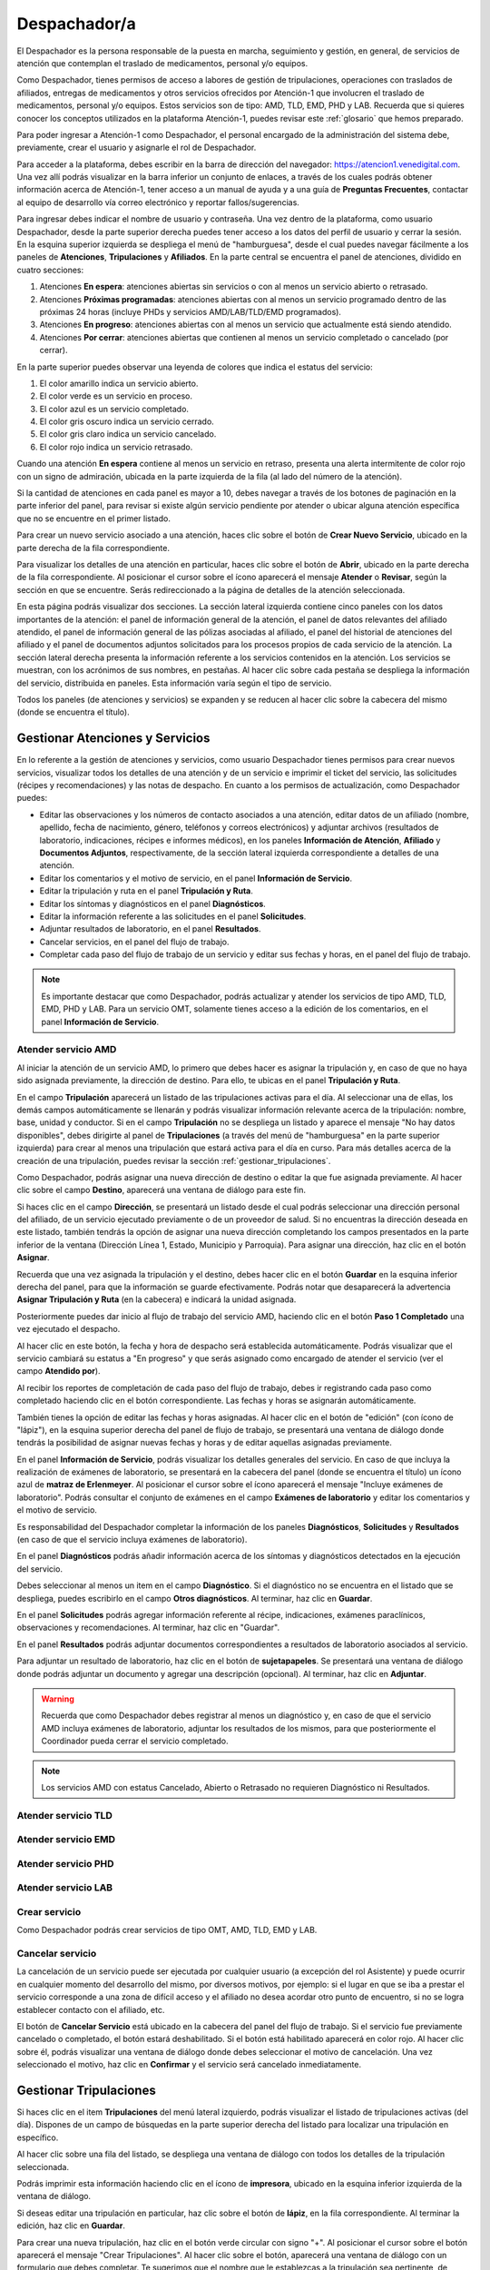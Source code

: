 Despachador/a
=============


El Despachador es la persona responsable de la puesta en marcha, seguimiento y
gestión, en general, de servicios de atención que contemplan el traslado de
medicamentos, personal y/o equipos.

Como Despachador, tienes permisos de acceso a labores de gestión de tripulaciones,
operaciones con traslados de afiliados, entregas de medicamentos y otros servicios
ofrecidos por Atención-1 que involucren el traslado de medicamentos, personal y/o
equipos. Estos servicios son de tipo: AMD, TLD, EMD, PHD y LAB. Recuerda que si
quieres conocer los conceptos utilizados en la plataforma Atención-1, puedes
revisar este :ref:`glosario` que hemos preparado.

Para poder ingresar a Atención-1 como Despachador, el personal encargado de la
administración del sistema debe, previamente, crear el usuario y asignarle el
rol de Despachador.

Para acceder a la plataforma, debes escribir en la barra de dirección del
navegador: https://atencion1.venedigital.com. Una vez allí podrás visualizar en
la barra inferior un conjunto de enlaces, a través de los cuales podrás obtener
información acerca de Atención-1, tener acceso a un manual de ayuda y a una
guía de **Preguntas Frecuentes**, contactar al equipo de desarrollo vía correo
electrónico y reportar fallos/sugerencias.

Para ingresar debes indicar el nombre de usuario y contraseña. Una vez dentro
de la plataforma, como usuario Despachador, desde la parte superior derecha
puedes tener acceso a los datos del perfil de usuario y cerrar la sesión. En
la esquina superior izquierda se despliega el menú de "hamburguesa", desde el
cual puedes navegar fácilmente a los paneles de **Atenciones**, **Tripulaciones** y **Afiliados**.
En la parte central se encuentra el panel de atenciones, dividido en cuatro secciones:

#. Atenciones **En espera**: atenciones abiertas sin servicios o con al menos un servicio abierto o retrasado.
#. Atenciones **Próximas programadas**: atenciones abiertas con al menos un servicio programado dentro de las próximas 24 horas (incluye PHDs y servicios AMD/LAB/TLD/EMD programados).
#. Atenciones **En progreso**: atenciones abiertas con al menos un servicio que actualmente está siendo atendido.
#. Atenciones **Por cerrar**: atenciones abiertas que contienen al menos un servicio completado o cancelado (por cerrar).

.. image:: ../images/Despachador/PanelAtencionesGeneral.jpg

En la parte superior puedes observar una leyenda de colores que indica el estatus del servicio:

#. El color amarillo indica un servicio abierto.
#. El color verde es un servicio en proceso.
#. El color azul es un servicio completado.
#. El color gris oscuro indica un servicio cerrado.
#. El color gris claro indica un servicio cancelado.
#. El color rojo indica un servicio retrasado.

Cuando una atención **En espera** contiene al menos un servicio en retraso,
presenta una alerta intermitente de color rojo con un signo de admiración,
ubicada en la parte izquierda de la fila (al lado del número de la atención).

Si la cantidad de atenciones en cada panel es mayor a 10, debes navegar a
través de los botones de paginación en la parte inferior del panel, para
revisar si existe algún servicio pendiente por atender o ubicar alguna atención
específica que no se encuentre en el primer listado.

Para crear un nuevo servicio asociado a una atención, haces clic sobre el
botón de **Crear Nuevo Servicio**, ubicado en la parte derecha de la fila
correspondiente.

Para visualizar los detalles de una atención en particular, haces clic sobre el
botón de **Abrir**, ubicado en la parte derecha de la fila
correspondiente. Al posicionar el cursor sobre el ícono aparecerá el mensaje
**Atender** o **Revisar**, según la sección en que se encuentre. Serás
redireccionado a la página de detalles de la atención seleccionada.

.. image:: ../images/Despachador/DetallesAtención.jpg

En esta página podrás visualizar dos secciones. La sección lateral izquierda contiene cinco paneles con los datos importantes de la atención: el panel de información general
de la atención, el panel de datos relevantes del afiliado atendido, el panel de
información general de las pólizas asociadas al afiliado, el panel del historial
de atenciones del afiliado y el panel de documentos adjuntos solicitados para
los procesos propios de cada servicio de la atención. La sección lateral
derecha presenta la información referente a los servicios contenidos en la
atención. Los servicios se muestran, con los acrónimos de sus nombres, en
pestañas. Al hacer clic sobre cada pestaña se despliega la información del
servicio, distribuida en paneles. Esta información varía según el tipo de
servicio.

Todos los paneles (de atenciones y servicios) se expanden y se reducen al hacer
clic sobre la cabecera del mismo (donde se encuentra el título).

Gestionar Atenciones y Servicios
--------------------------------

En lo referente a la gestión de atenciones y servicios, como usuario
Despachador tienes permisos para crear nuevos servicios, visualizar todos
los detalles de una atención y de un servicio e imprimir el ticket del
servicio, las solicitudes (récipes y recomendaciones) y las notas de despacho.
En cuanto a los permisos de actualización, como Despachador puedes:

* Editar las observaciones y los números de contacto asociados a una atención,
  editar datos de un afiliado (nombre, apellido, fecha de nacimiento, género,
  teléfonos y correos electrónicos) y adjuntar archivos (resultados de laboratorio,
  indicaciones, récipes e informes médicos), en los paneles **Información de Atención**,
  **Afiliado** y **Documentos Adjuntos**, respectivamente, de la sección lateral
  izquierda correspondiente a detalles de una atención.
* Editar los comentarios y el motivo de servicio, en el panel **Información de
  Servicio**.
* Editar la tripulación y ruta en el panel **Tripulación y Ruta**.
* Editar los síntomas y diagnósticos en el panel **Diagnósticos**.
* Editar la información referente a las solicitudes en el panel **Solicitudes**.
* Adjuntar resultados de laboratorio, en el panel **Resultados**.
* Cancelar servicios, en el panel del flujo de trabajo.
* Completar cada paso del flujo de trabajo de un servicio y editar sus fechas y horas, en el panel del flujo de trabajo.

.. note::
    Es importante destacar que como Despachador, podrás actualizar y atender los servicios de tipo AMD, TLD, EMD, PHD y LAB.
    Para un servicio OMT, solamente tienes acceso a la edición de los comentarios, en el panel **Información de Servicio**.

Atender servicio AMD
********************

Al iniciar la atención de un servicio AMD, lo primero que debes hacer es
asignar la tripulación y, en caso de que no haya sido asignada previamente,
la dirección de destino. Para ello, te ubicas en el panel **Tripulación y Ruta**.

.. image:: ../images/Despachador/PanelTripulaciónYRuta.jpg

En el campo **Tripulación** aparecerá un listado de las tripulaciones activas para
el día. Al seleccionar una de ellas, los demás campos automáticamente se llenarán
y podrás visualizar información relevante acerca de la tripulación: nombre, base,
unidad y conductor. Si en el campo **Tripulación** no se despliega un listado y aparece
el mensaje "No hay datos disponibles", debes dirigirte al panel de **Tripulaciones**
(a través del menú de "hamburguesa" en la parte superior izquierda) para crear al menos una tripulación que estará
activa para el día en curso. Para más detalles acerca de la creación de una tripulación, puedes revisar la sección :ref:`gestionar_tripulaciones`.

Como Despachador, podrás asignar una nueva dirección de destino o editar la que
fue asignada previamente. Al hacer clic sobre el campo **Destino**, aparecerá una ventana de diálogo para este fin. 

.. image:: ../images/Despachador/AsignarDirección.jpg

Si haces clic en el campo **Dirección**, se presentará un listado desde el cual podrás
seleccionar una dirección personal del afiliado, de un servicio ejecutado previamente
o de un proveedor de salud. Si no encuentras la dirección deseada en este listado,
también tendrás la opción de asignar una nueva dirección completando los campos
presentados en la parte inferior de la ventana (Dirección Línea 1, Estado, Municipio
y Parroquia). Para asignar una dirección, haz clic en el botón **Asignar**.

Recuerda que una vez asignada la tripulación y el destino, debes hacer clic en el botón
**Guardar** en la esquina inferior derecha del panel, para que la información se guarde
efectivamente. Podrás notar que desaparecerá la advertencia **Asignar Tripulación y Ruta** (en la cabecera) e indicará la unidad asignada.

.. image:: ../images/Despachador/TripulaciónYRutaAsignadas.jpg

Posteriormente puedes dar inicio al flujo de trabajo del servicio AMD,
haciendo clic en el botón **Paso 1 Completado** una vez ejecutado el despacho.

.. image:: ../images/Despachador/AMDPanelFlujoDeTrabajoPaso1Activado.jpg

Al hacer clic en este botón, la fecha y hora de despacho será establecida automáticamente. Podrás visualizar que el servicio cambiará su estatus a "En progreso" y que serás asignado como encargado de atender el servicio (ver el campo **Atendido por**).

.. image:: ../images/Despachador/AMDPanelFlujoDeTrabajoPaso1Completado.jpg

Al recibir los reportes de completación de cada paso del flujo de trabajo,
debes ir registrando cada paso como completado haciendo clic en el botón
correspondiente. Las fechas y horas se asignarán automáticamente.

También tienes la opción de editar las fechas y horas asignadas. Al hacer clic
en el botón de "edición" (con ícono de "lápiz"), en la esquina superior derecha
del panel de flujo de trabajo, se presentará una ventana de diálogo donde tendrás
la posibilidad de asignar nuevas fechas y horas y de editar aquellas asignadas previamente.

.. image:: ../images/Despachador/EditarFechasYHoras.jpg

En el panel **Información de Servicio**, podrás visualizar los detalles generales
del servicio. En caso de que incluya la realización de exámenes de laboratorio,
se presentará en la cabecera del panel (donde se encuentra el título) un ícono azul
de **matraz de Erlenmeyer**. Al posicionar el cursor sobre el ícono aparecerá el mensaje "Incluye exámenes de laboratorio". Podrás consultar el conjunto de exámenes en
el campo **Exámenes de laboratorio** y editar los comentarios y el motivo de servicio.

.. image:: ../images/Despachador/AMDInformaciónDeServicio.jpg

Es responsabilidad del Despachador completar la información de los paneles
**Diagnósticos**, **Solicitudes** y **Resultados** (en caso de que el servicio incluya
exámenes de laboratorio).

En el panel **Diagnósticos** podrás añadir información acerca de los síntomas y
diagnósticos detectados en la ejecución del servicio.

.. image:: ../images/Despachador/AMDDiagnósticos.jpg

Debes seleccionar al menos un item en el campo **Diagnóstico**. Si el
diagnóstico no se encuentra en el listado que se despliega, puedes escribirlo
en el campo **Otros diagnósticos**. Al terminar, haz clic en **Guardar**.

En el panel **Solicitudes** podrás agregar información referente al récipe, indicaciones, exámenes paraclínicos, observaciones y recomendaciones. Al terminar, haz clic en "Guardar".

.. image:: ../images/Despachador/AMDSolicitudes.jpg

En el panel **Resultados** podrás adjuntar documentos correspondientes a
resultados de laboratorio asociados al servicio.

.. image:: ../images/Despachador/AMDResultados.jpg

Para adjuntar un resultado de laboratorio, haz clic en el botón de **sujetapapeles**.
Se presentará una ventana de diálogo donde podrás adjuntar un documento y agregar
una descripción (opcional). Al terminar, haz clic en **Adjuntar**.

.. image:: ../images/Despachador/AdjuntarResultado.jpg

.. warning::
    Recuerda que como Despachador debes registrar al menos un diagnóstico y,
    en caso de que el servicio AMD incluya exámenes de laboratorio, adjuntar los
    resultados de los mismos, para que posteriormente el Coordinador pueda cerrar
    el servicio completado.

.. note::
    Los servicios AMD con estatus Cancelado, Abierto o Retrasado no requieren
    Diagnóstico ni Resultados.

Atender servicio TLD
********************

Atender servicio EMD
********************

Atender servicio PHD
********************

Atender servicio LAB
********************

Crear servicio
**************

Como Despachador podrás crear servicios de tipo OMT, AMD, TLD, EMD y LAB.

Cancelar servicio
*****************

La cancelación de un servicio puede ser ejecutada por cualquier
usuario (a excepción del rol Asistente) y puede ocurrir en cualquier momento
del desarrollo del mismo, por diversos motivos, por ejemplo: si el lugar en que
se iba a prestar el servicio corresponde a una zona de difícil acceso y el
afiliado no desea acordar otro punto de encuentro, si no se logra establecer
contacto con el afiliado, etc.

El botón de **Cancelar Servicio** está ubicado en la cabecera del panel del flujo
de trabajo. Si el servicio fue previamente cancelado o completado, el botón estará
deshabilitado. Si el botón está habilitado aparecerá en color rojo. Al hacer clic
sobre él, podrás visualizar una ventana de diálogo donde debes seleccionar el
motivo de cancelación. Una vez seleccionado el motivo, haz clic en **Confirmar**
y el servicio será cancelado inmediatamente.

.. image:: ../images/Despachador/CancelarServicio.jpg

.. _gestionar_tripulaciones:

Gestionar Tripulaciones
-----------------------

Si haces clic en el item **Tripulaciones** del menú lateral izquierdo, podrás
visualizar el listado de tripulaciones activas (del día). Dispones de un campo
de búsquedas en la parte superior derecha del listado para localizar una
tripulación en específico.

.. image:: ../images/Despachador/ListadoTripulaciones.jpg

Al hacer clic sobre una fila del listado, se despliega una ventana de diálogo
con todos los detalles de la tripulación seleccionada. 

.. image:: ../images/Despachador/DetallesTripulación.jpg

Podrás imprimir esta información haciendo clic en el ícono de **impresora**,
ubicado en la esquina inferior izquierda de la ventana de diálogo.

Si deseas editar una tripulación en particular, haz clic sobre el botón de
**lápiz**, en la fila correspondiente. Al terminar la edición, haz clic en **Guardar**.

.. image:: ../images/Despachador/EditarTripulación.jpg

Para crear una nueva tripulación, haz clic en el botón verde circular con signo "+".
Al posicionar el cursor sobre el botón aparecerá el mensaje "Crear Tripulaciones".
Al hacer clic sobre el botón, aparecerá una ventana de diálogo con un formulario
que debes completar. Te sugerimos que el nombre que le establezcas a la tripulación
sea pertinente, de manera que te oriente al momento de seleccionar la tripulación a
asignar a un servicio (por ejemplo: podría incluir el tipo de vehículo). Al
terminar, haz clic en **Crear**.

.. image:: ../images/Despachador/CrearTripulación.jpg

Si deseas borrar una tripulación en particular, haz clic sobre el botón de
**papelera**, en la fila correspondiente. Te aparecerá un aviso, para confirmar
la eliminación de la tripulación, haz clic en **Borrar**.

.. image:: ../images/Despachador/AvisoBorrarTripulación.jpg


Despachador. Crear tripulación.
------------------------------
Una de las tareas que debe hacer el Despachador es la Creación de las tripulaciones. Las tripulaciones se crean a través del Menú que se encuentra en la esquina superior izquierda y que nos permite acceder también al Panel de Atenciones. Al hacer clic en el menú de Tripulaciones se observa si ya hay tripulaciones creadas. En el caso que no hayan tripulaciones creadas o que se quiera añadir alguna, se debe hacer clic en el botón verde con el signo más (+) y proceder a ingresar todos los datos solicitados.
El Nombre de la Tripulación se sugiere que sea un nombre que pueda servir al momento de asignar la tripulación de manera orientativa y que incluya, por ejemplo, el tipo de vehículo que se trate. Sin embargo esto no es limitativo, cualquier nombre se le puede colocar. Vamos a colocarle, por ejemplo, Alfa1 luego indicando la fecha: Alfa1_31_08.
Luego colocamos la fecha y hora en la cual comienza esa guardia, la fecha en el formato de: día, mes y año. El formato de la hora en formato militar, es decir, a partir de las 12 del mediodía se coloca 13 y así sucesivamente hasta el 24. Igualmente se coloca la fecha y hora final o de cierre de esta tripulación.
En lo referente a la Base le indicamos en dónde está ubicada esa tripulación. Luego le asignamos una unidad y le asignamos también el personal que está asociado a esa tripulación y pulsamos en **Cerrar** para validar que, efectivamente, se creó la tripulación.
Una vez que se ha creado se observa desplegada en la lista de tripulaciones disponibles para ese día. Con esto hemos creado una tripulación

Despachador. Atender AMD.
------------------------
Vamos ahora con el procedimiento de atención como Despachador de un servicio AMD.
Seleccionamos el servicio y hacemos clic en el botón de **Atender** y allí se nos despliega el detalle tanto de la atención como del servicio. Se tienen dos (02) secciones:
*En la sección del lado izquierdo: tenemos todo el detalle de la atención, la hora y fecha de la creación, quién lo tomó, el teléfono que se registró al momento de crear la atención. Tenemos datos sobre el afiliado, la póliza, el historial de atenciones (en caso de que lo haya) y se nos permite agregar Documentos adjuntos en el caso que sea necesario.
*En la sección del lado derecho se encuentran los datos del servicio seleccionado para atender, incluyendo el estatus, si se desea crear un Servicio sucesivo, a través del botón Servicio sucesivo o Cerrar el servicio a través del botón Cancelar servicio. Se nos indica también en esta sección, quién creó el servicio y algún detalle adicional así como la tripulación y el diagnóstico.
Como ejemplo, seleccionamos un servicio **En espera** para atender un servicio de AMD. Lo primero que debemos hacer es asignar tripulación. Entonces nos desplazamos en la sección del lado derecho hasta la sección de **Tripulación** donde se nos indica cuál es la dirección y procedemos a asignar la tripulación. En el menú desplegable van a aparecer todas las tripulaciones disponibles en función de las que hayamos creado al inicio del día. Al seleccionarla se carga toda la información relativa tanto a las personas (médicos y paramédicos que están en la unidad) como a la unidad, la base, etc. Hacemos clic en el botón **Guardar** y ya no aparece el indicativo (alerta) de asignar tripulación.
En el caso de faltar el **Diagnóstico** es importante notificar al Coordinador o al Médico que tomó esta solicitud para que ingrese el diagnóstico. En todo caso, luego de asignar la tripulación podemos marcar el **Paso 1 completado**. Antes de asignar la tripulación no podíamos completar el paso 1 que es el inicio del despacho del servicio. Según se van completando los distintos pasos de este servicio de atención médica, vamos señalando los pasos completados donde se registra en cada uno la hora en la que se tildó como completado. Se indica la Llegada al Destino, Salida del Destino y la Llegada a Base o paso 5 completado y en este momento ya se da por completada la atención del servicio AMD.

Despachador. Atender TLD, EMD o LAB.
-----------------------------------
Vamos a atender ahora como Despachador, un servicio TLD. El procedimiento a seguir para la atención del servicio de Traslado es básicamente el mismo que se sigue para la atención de servicios como EMD, TLD y AMD. 
Entramos en la pestaña del servicio haciendo clic en el botón de **Atender** en la lista de atenciones y una vez dentro del servicio en la sección donde está el detalle del servicio (sección del lado derecho) se asigna la tripulación que es básicamente lo que se requiere para que se habilite el ir completando los pasos. Ya que el botón de **Paso 1 completado** se encuentra sombreado cuando el servicio no cuenta con una tripulación, lo primero que se debe hacer es Asignar la tripulación. Se asigna la tripulación, se verifica el nombre de las personas que integran esa tripulación, se hace clic en el botón **Guardar**. Se verifica que se ha actualizado la información ya que desaparece la señal de alerta que se debe agregar la tripulación y porque, además, ya el botón de **Paso 1 completado** está habilitado. Pulsamos el **Paso 1 completado** y según vamos teniendo información por comunicación directa con la tripulación de que los siguientes pasos se van completando, vamos pulsando en los ítems correspondientes. Por ejemplo, en el caso de un traslado solo de ida, es decir, es un traslado que sale de la base, llega a la casa de la persona, y la traslada a otro lugar (por ejemplo, un Centro Hospitalario) y de allí retorna a la base. Una vez que vamos marcando en cada paso completado, se registra la fecha y hora en la que se culminó cada una de las etapas de ese traslado. Una vez que pulsamos en la etapa número 7 que, en este caso, es la llegada de nuevo a la base vemos que el servicio pasa de estado **En proceso** a **Estado Completado**, es decir, que ya ese servicio ha terminado.
Básicamente es el mismo procedimiento el que vamos a seguir como Despachador para atender todo servicio que involucra la asignación de una tripulación y su desplazamiento hasta el lugar en el que se encuentra el afiliado o hasta el lugar donde se le va a prestar la atención médica, si es de trasladar a un equipo médico.
Con esto ya hemos atendido un TLD.

Despachador. Atender PHD.
------------------------
Como Despachador vamos a hacer ahora la atención de un PHD. Como el PHD es una atención programada se despliega en la sección del Panel de atención que indica **Próximas programadas**. Es importante señalar que allí se ubican las atenciones que se encuentran en un margen próximo de hasta dos horas; esto es así para que el Despachador pueda con ello facilitar la organización de las rutas de las distintas tripulaciones en la atención.
Como ejemplo, se tiene una atención próxima programada para las 06:00 pm que involucra evidentemente un servicio PHD que es el servicio programado. Sin embargo, en esta sección pudiera aparecer también cualquier otro servicio de los que estén programado. Hacemos clic en el botón de **Atender** y pasamos a la pestaña de detalles de los servicios. Allí observamos que se ha generado automáticamente una pestaña de servicio para cada uno de los servicios involucrados aún cuando sean fechas posteriores.
Como un servicio de traslado que involucra una tripulación, lo primero que debemos hacer es asignar precisamente la tripulación y es lo que nos indica la señal de advertencia que dice **Asignar Tripulación** y es la razón por la cual el botón de **Paso 1 Completado** no está habilitado. Asignamos la tripulación del modo en que se asigna normalmente, verificamos el nombre de los componentes de esa tripulación, pulsamos en **Guardar** y verificamos que se han guardado bien los datos de tripulación. Además ya no aparece la señal de advertencia de Asignar Tripulación y aparece habilitado el **Paso 1 Completado**. De esta forma vamos señalando al igual que en los otros servicios, cada uno de los pasos según se van completando y se verifica en la parte inferior del paso, la fecha y hora en la que fue completado.
Cuando se concluyen todos los pasos relativos, en este caso, al PHD el estado del servicio pasa de **En Progreso** a **Completado**. Si regresamos al historial de atenciones observamos que ya no está ese servicio marcado con amarillo que es *Por atender*, sino en color azul que significa que ya está completado.
Con esto hemos atendido un servicio PHD.

Despachador. Imprimir ticket.
----------------------------
Vamos a ver ahora cómo se hace la impresión de un ticket en el que se incluyen todos los detalles de un servicio. En todo momento vemos que dentro de la pestaña del servicio tenemos habilitado un ícono con la imágen de una impresora que sirve precisamente para imprimir los detalles del servicio.
Recordemos que en la impresión del ticket del servicio se imprime toda la información que se ha cargado en ese servicio. Es decir, si tenemos una tripulación asignada se informa y si tenemos un Diagnóstico también se informa. Sin embargo, si algunos de esos campos falta pues no aparecen al momento de la impresión del ticket, con lo cual es importante imprimir el ticket solamente en el momento en el que toda la información relativa a cada uno de los servicios involucrados, en este caso al servicio que se quiere imprimir, esté completamente indicada. 
Al seleccionar cualquiera de los servicios disponibles y hacer clic en **Imprimir ticket** del servicio se despliega la información disponible que será la que se refleja en el ticket impreso. Hacemos clic en el botón **Imprimir** y se genera un archivo en PDF que se pide a través de la instancia y se debe seleccionar la ubicación dentro de la computadora para ser almacenado.
Esa información se almacena en la carpeta que seleccione la persona y ya se ha generado el ticket respectivo en formato PDF.

Despachador. Crear servicio sucesivo programado.
------------------------------------------------
Vamos a crear como Despachador un servicio sucesivo, el cual se puede crear en cualquier fase de un servicio. No necesariamente supone la cancelación del servicio que lo origina sino que de alguna manera se toma la información a partir de allí.
Por ejemplo, en el caso de tener un servicio AMD podemos generar un servicio sucesivo haciendo clic en el botón **Servicio sucesivo**, allí se indica el tipo de servicio sucesivo que vamos a solicitar, en este caso, pudiera ser un servicio EMD. Luego indicamos el motivo y el destino. El servicio contiene información acerca de qué viene derivado de un servicio AMD y se puede indicar que es un servicio programado, esto es, que no es atendido en ese momento sino que va a ser en una fecha posterior. Allí se indica la fecha y la hora en la que se va a prestar el servicio, pulsamos en el botón **Crear** y observamos que se despliega como una EMD en otra pestaña dentro de la misma atención de este afiliado.

Despachador. Cancelar servicio.
-------------------------------
Veamos ahora la funcionalidad de Cancelar un servicio desde el usuario Despachador.
En cualquiera de las pestañas de los servicios, siempre que el servicio no haya sido Completado o Cancelado, puede cancelarse el mismo. Esto lo vemos cuando está activado el botón de **Cancelar Servicio** en color rojo.
Seleccionamos el servicio que queremos cancelar y hacemos clic en el botón **Cancelar Servicio** y se despliega una ventana en la que debemos indicar *el Motivo de Cancelación*, el cual va a depender de las circunstancias, luego pulsamos en **Confirmar** y el servicio ha sido cancelado exitosamente.